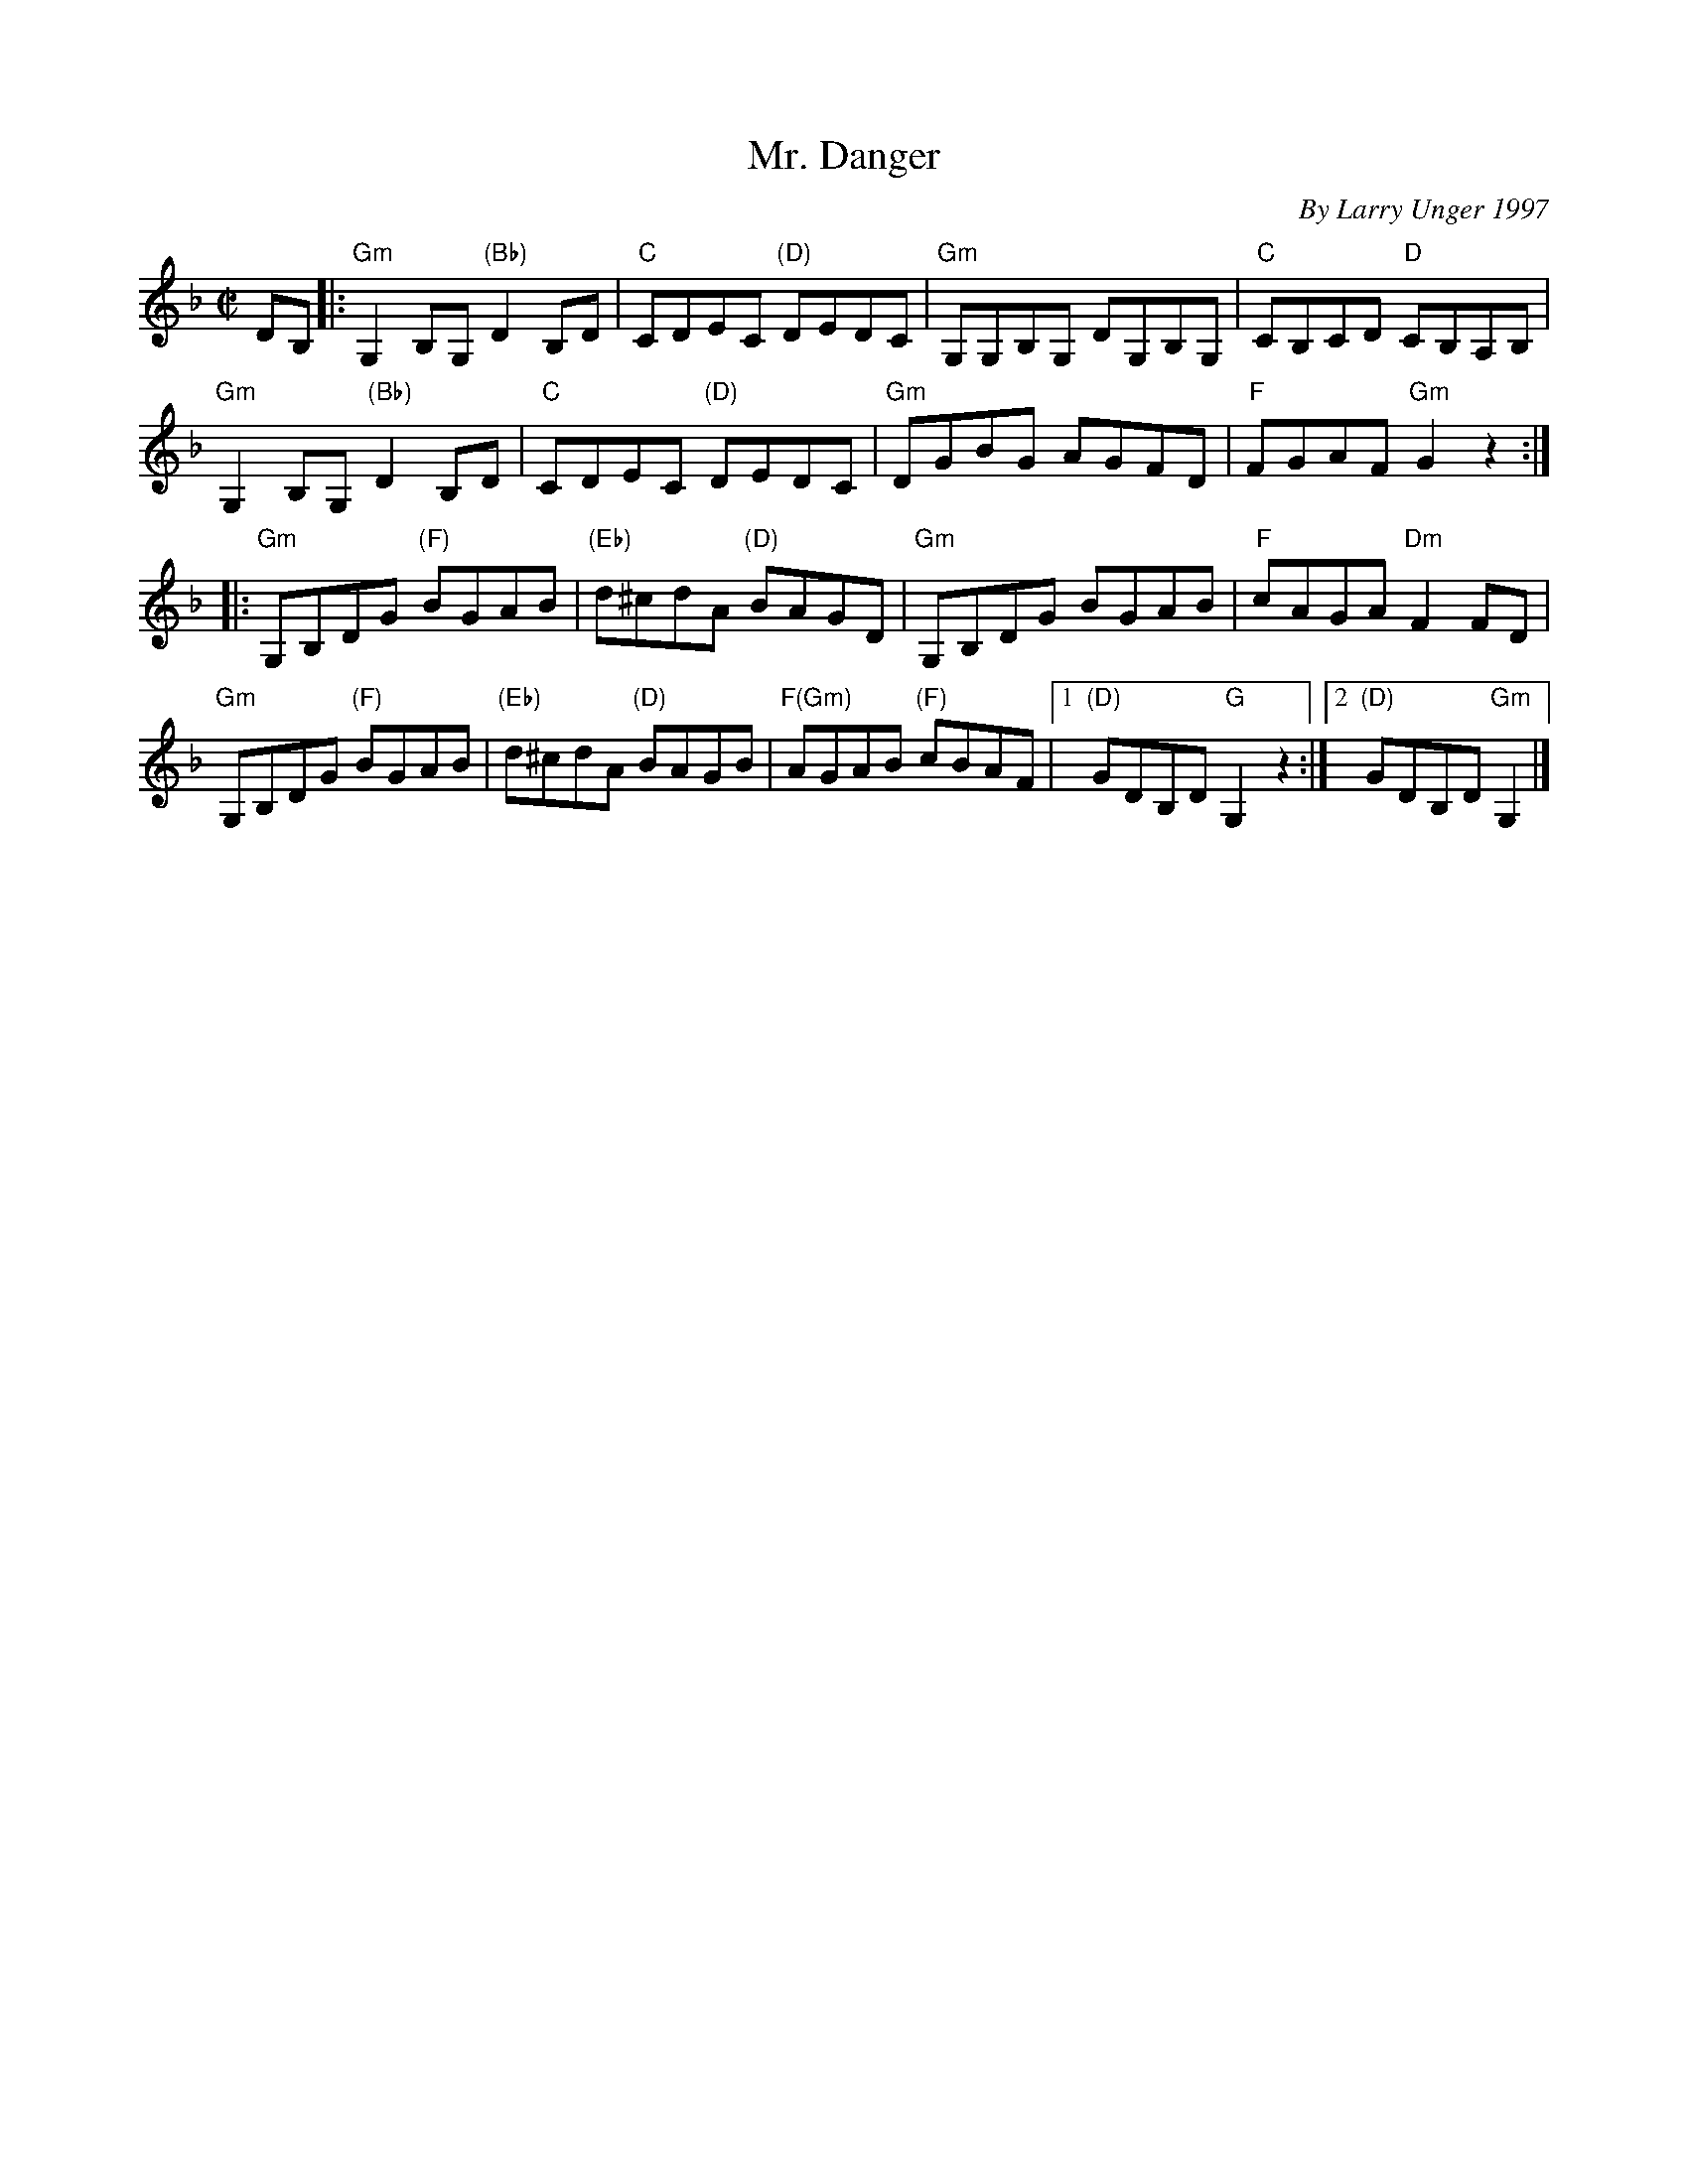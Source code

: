 X: 1
T: Mr. Danger
C: By Larry Unger 1997
R: reel
Z: 2012 John Chambers <jc:trillian.mit.edu>
B: the Portland Collection v.2 p.132
M: C|
L: 1/8
K: Gdor
DB, |:\
"Gm"G,2B,G, "(Bb)"D2B,D | "C"CDEC "(D)"DEDC |\
"Gm"G,G,B,G, DG,B,G, | "C"CB,CD "D"CB,A,B, |
"Gm"G,2B,G, "(Bb)"D2B,D | "C"CDEC "(D)"DEDC |\
"Gm"DGBG AGFD | "F"FGAF "Gm"G2z2 :|
|:\
"Gm"G,B,DG "(F)"BGAB | "(Eb)"d^cdA "(D)"BAGD |\
"Gm"G,B,DG BGAB | "F"cAGA "Dm"F2FD |
"Gm"G,B,DG "(F)"BGAB | "(Eb)"d^cdA "(D)"BAGB |\
"F(Gm)"AGAB "(F)"cBAF |1 "(D)"GDB,D "G"G,2z2 :|2 "(D)"GDB,D "Gm"G,2 |]
